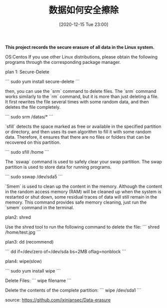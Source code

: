 #+TITLE: 数据如何安全擦除
#+DATE: [2020-12-15 Tue 23:00]


**This project records the secure erasure of all data in the Linux system.**

OS:Centos
If you use other Linux distributions, please obtain the following programs through the corresponding package manager.


plan 1: Secure-Delete

```
sudo yum install secure-delete
```

then, you can use the `srm` command to delete files.
The `srm` command works similarly to the `rm` command, but it is more than just deleting a file. It first rewrites the file several times with some random data, and then deletes the file completely.

```
sudo srm  /datas/*
```

`sfill` detects the space marked as free or available in the specified partition or directory, and then uses its own algorithm to fill it with some random data. Therefore, it ensures that there are no files or folders that can be recovered on this partition.

```
sudo sfill /home
```

The `sswap` command is used to safely clear your swap partition. The swap partition is used to store data for running programs.

```
sudo sswap /dev/sda5
```

`Smem` is used to clean up the content in the memory. Although the content in the random access memory (RAM) will be cleaned up when the system is restarted or shut down, some residual traces of data will still remain in the memory. This command provides safe memory cleaning, just run the `smem` command in the terminal.


plan2: shred

Use the shred tool to run the following command to delete the file:
```
shred /home/test.jpg
```

plan3: dd (recommend)

```
dd if=/dev/zero of=/dev/sda bs=2MB oflag=nonblock
```

plan4: wipe(slow)

```
sudo yum install wipe
```

Delete Files:
```
wipe filename
```

Delete the contents of the complete partition:
```
wipe /dev/sda1
```


source: https://github.com/ixiniansec/Data-erasure
